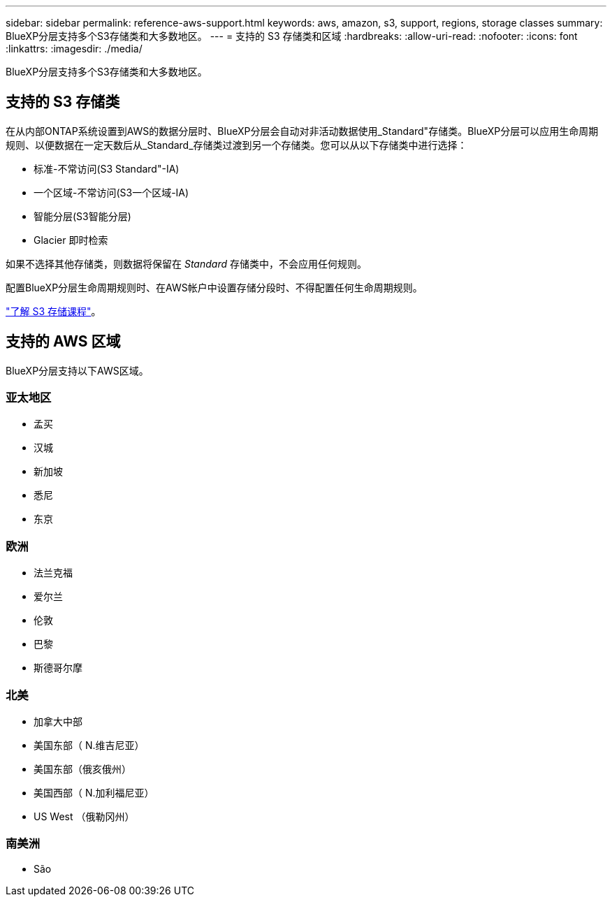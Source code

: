 ---
sidebar: sidebar 
permalink: reference-aws-support.html 
keywords: aws, amazon, s3, support, regions, storage classes 
summary: BlueXP分层支持多个S3存储类和大多数地区。 
---
= 支持的 S3 存储类和区域
:hardbreaks:
:allow-uri-read: 
:nofooter: 
:icons: font
:linkattrs: 
:imagesdir: ./media/


[role="lead"]
BlueXP分层支持多个S3存储类和大多数地区。



== 支持的 S3 存储类

在从内部ONTAP系统设置到AWS的数据分层时、BlueXP分层会自动对非活动数据使用_Standard"存储类。BlueXP分层可以应用生命周期规则、以便数据在一定天数后从_Standard_存储类过渡到另一个存储类。您可以从以下存储类中进行选择：

* 标准-不常访问(S3 Standard"-IA)
* 一个区域-不常访问(S3一个区域-IA)
* 智能分层(S3智能分层)
* Glacier 即时检索


如果不选择其他存储类，则数据将保留在 _Standard_ 存储类中，不会应用任何规则。

配置BlueXP分层生命周期规则时、在AWS帐户中设置存储分段时、不得配置任何生命周期规则。

https://aws.amazon.com/s3/storage-classes/["了解 S3 存储课程"^]。



== 支持的 AWS 区域

BlueXP分层支持以下AWS区域。



=== 亚太地区

* 孟买
* 汉城
* 新加坡
* 悉尼
* 东京




=== 欧洲

* 法兰克福
* 爱尔兰
* 伦敦
* 巴黎
* 斯德哥尔摩




=== 北美

* 加拿大中部
* 美国东部（ N.维吉尼亚）
* 美国东部（俄亥俄州）
* 美国西部（ N.加利福尼亚）
* US West （俄勒冈州）




=== 南美洲

* São

